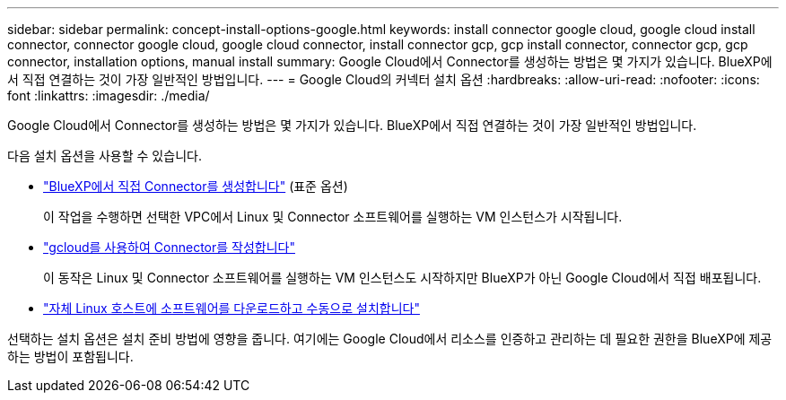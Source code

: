 ---
sidebar: sidebar 
permalink: concept-install-options-google.html 
keywords: install connector google cloud, google cloud install connector, connector google cloud, google cloud connector, install connector gcp, gcp install connector, connector gcp, gcp connector, installation options, manual install 
summary: Google Cloud에서 Connector를 생성하는 방법은 몇 가지가 있습니다. BlueXP에서 직접 연결하는 것이 가장 일반적인 방법입니다. 
---
= Google Cloud의 커넥터 설치 옵션
:hardbreaks:
:allow-uri-read: 
:nofooter: 
:icons: font
:linkattrs: 
:imagesdir: ./media/


[role="lead"]
Google Cloud에서 Connector를 생성하는 방법은 몇 가지가 있습니다. BlueXP에서 직접 연결하는 것이 가장 일반적인 방법입니다.

다음 설치 옵션을 사용할 수 있습니다.

* link:task-install-connector-google-bluexp-gcloud.html["BlueXP에서 직접 Connector를 생성합니다"] (표준 옵션)
+
이 작업을 수행하면 선택한 VPC에서 Linux 및 Connector 소프트웨어를 실행하는 VM 인스턴스가 시작됩니다.

* link:task-install-connector-google-bluexp-gcloud.html["gcloud를 사용하여 Connector를 작성합니다"]
+
이 동작은 Linux 및 Connector 소프트웨어를 실행하는 VM 인스턴스도 시작하지만 BlueXP가 아닌 Google Cloud에서 직접 배포됩니다.

* link:task-install-connector-google-manual.html["자체 Linux 호스트에 소프트웨어를 다운로드하고 수동으로 설치합니다"]


선택하는 설치 옵션은 설치 준비 방법에 영향을 줍니다. 여기에는 Google Cloud에서 리소스를 인증하고 관리하는 데 필요한 권한을 BlueXP에 제공하는 방법이 포함됩니다.
